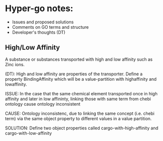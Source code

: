 * Hyper-go notes: 
     * Issues and proposed solutions 
     * Comments on GO terms and structure 
     * Developer's thoughts (DT)

** High/Low Affinity

A substance or substances transported with high and low affinity such as Zinc ions.

(DT): High and low affinity are properties of the transporter.
      Define a property BindingAffinity which will be a value-partition with highaffinity and lowaffinity.

ISSUE: In the case that the same chemical element transported once in high affinity and later in low affininty, linking those with same term from chebi ontology cause ontology inconsistent

CAUSE: Ontology inconsistenc, due to linking the same concept (i.e. chebi term) via the same object property to different values in a value partition.

SOLUTION: Define two object properties called cargo-with-high-affinity and cargo-with-low-affinity
